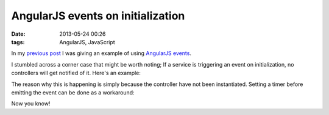 AngularJS events on initialization
##################################

:date: 2013-05-24 00:26
:tags: AngularJS, JavaScript

In my `previous post`_ I was giving an example of using AngularJS_
events_.

.. _previous post: |filename|refreshable-angularjs-service.rst
.. _AngularJS: http://angularjs.org
.. _events: http://docs.angularjs.org/api/ng.$rootScope.Scope#$emit

I stumbled across a corner case that might be worth noting; If a service
is triggering an event on initialization, no controllers will get
notified of it. Here's an example:

.. raw:: html

    <iframe width="100%" height="250"
    src="http://jsfiddle.net/Ztyx/TdykU/2/embedded/"
    allowfullscreen="allowfullscreen" frameborder="0"></iframe>
    
The reason why this is happening is simply because the controller have
not been instantiated. Setting a timer before emitting the event can be
done as a workaround:

.. raw:: html

    <iframe width="100%" height="250"
    src="http://jsfiddle.net/Ztyx/TdykU/3/embedded/"
    allowfullscreen="allowfullscreen" frameborder="0"></iframe>

Now you know!

